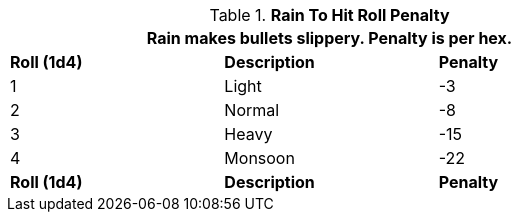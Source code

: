 // Table 35.1 Rain Attack Roll Penalty
.*Rain To Hit Roll Penalty*
[width="75%",cols="3*^",frame="all", stripes="even"]
|===
3+<|Rain makes bullets slippery. Penalty is per hex.

s|Roll (1d4)
s|Description
s|Penalty

|1
|Light
|-3

|2
|Normal
|-8

|3
|Heavy
|-15

|4
|Monsoon
|-22

s|Roll (1d4)
s|Description
s|Penalty
|===
